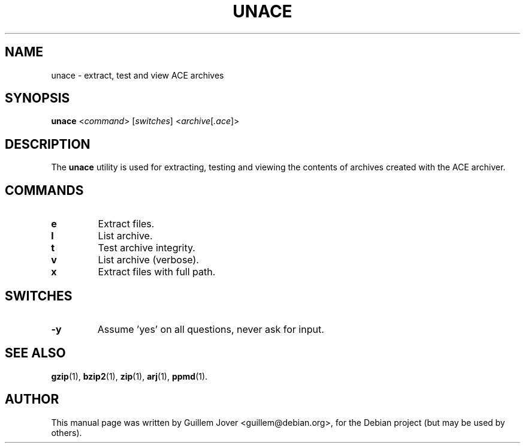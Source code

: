 .TH UNACE 1 2004-03-24 "1.2b" "unace manual"
.\" Please adjust this date whenever revising the manpage.
.\"
.\" Some roff macros, for reference:
.\" .nh        disable hyphenation
.\" .hy        enable hyphenation
.\" .ad l      left justify
.\" .ad b      justify to both left and right margins
.\" .nf        disable filling
.\" .fi        enable filling
.\" .br        insert line break
.\" .sp <n>    insert n+1 empty lines
.\" for manpage-specific macros, see man(7)
.SH NAME
unace \- extract, test and view ACE archives
.SH SYNOPSIS
.B unace
.RI < command >
.RI [ switches ]
.RI < archive [ .ace ]>
.SH DESCRIPTION
The \fBunace\fP utility is used for extracting, testing and viewing
the contents of archives created with the ACE archiver.
.SH COMMANDS
.TP
.B e
Extract files.
.TP
.B l
List archive.
.TP
.B t
Test archive integrity.
.TP
.B v
List archive (verbose).
.TP
.B x
Extract files with full path.
.SH SWITCHES
.TP
.B \-y
Assume 'yes' on all questions, never ask for input.
.SH SEE ALSO
.BR gzip (1),
.BR bzip2 (1),
.BR zip (1),
.BR arj (1),
.BR ppmd (1).
.SH AUTHOR
This manual page was written by Guillem Jover <guillem@debian.org>,
for the Debian project (but may be used by others).
